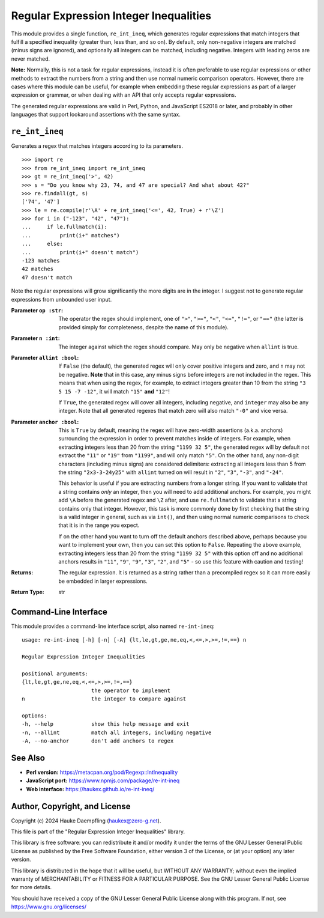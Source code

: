 Regular Expression Integer Inequalities
=======================================

This module provides a single function, ``re_int_ineq``, which generates
regular expressions that match integers that fulfill a specified inequality
(greater than, less than, and so on). By default, only non-negative integers
are matched (minus signs are ignored), and optionally all integers can be
matched, including negative. Integers with leading zeros are never matched.

**Note:** Normally, this is not a task for regular expressions, instead it is
often preferable to use regular expressions or other methods to extract the
numbers from a string and then use normal numeric comparison operators.
However, there are cases where this module can be useful, for example when
embedding these regular expressions as part of a larger expression or
grammar, or when dealing with an API that only accepts regular expressions.

The generated regular expressions are valid in Perl, Python, and JavaScript
ES2018 or later, and probably in other languages that support lookaround
assertions with the same syntax.

``re_int_ineq``
---------------

Generates a regex that matches integers according to its parameters. ::

    >>> import re
    >>> from re_int_ineq import re_int_ineq
    >>> gt = re_int_ineq('>', 42)
    >>> s = "Do you know why 23, 74, and 47 are special? And what about 42?"
    >>> re.findall(gt, s)
    ['74', '47']
    >>> le = re.compile(r'\A' + re_int_ineq('<=', 42, True) + r'\Z')
    >>> for i in ("-123", "42", "47"):
    ...     if le.fullmatch(i):
    ...         print(i+" matches")
    ...     else:
    ...         print(i+" doesn't match")
    -123 matches
    42 matches
    47 doesn't match

Note the regular expressions will grow significantly the more digits are in
the integer. I suggest not to generate regular expressions from unbounded
user input.

:Parameter ``op :str``: The operator the regex should implement, one of ``">"``,
    ``">="``, ``"<"``, ``"<="``, ``"!="``, or ``"=="`` (the latter is
    provided simply for completeness, despite the name of this module).

:Parameter ``n :int``: The integer against which the regex should compare.
    May only be negative when ``allint`` is true.

:Parameter ``allint :bool``: If ``False`` (the default), the generated regex will
    only cover positive integers and zero, and ``n`` may not be negative.
    **Note** that in this case, any minus signs before integers are not
    included in the regex. This means that when using the regex, for
    example, to extract integers greater than 10 from the string
    ``"3 5 15 -7 -12"``, it will match ``"15"`` **and** ``"12"``!

    If ``True``, the generated regex will cover all integers, including
    negative, and ``integer`` may also be any integer. Note that all
    generated regexes that match zero will also match ``"-0"`` and vice
    versa.

:Parameter ``anchor :bool``: This is ``True`` by default, meaning the regex will
    have zero-width assertions (a.k.a. anchors) surrounding the expression
    in order to prevent matches inside of integers. For example, when
    extracting integers less than 20 from the string ``"1199 32 5"``, the
    generated regex will by default not extract the ``"11"`` or ``"19"``
    from ``"1199"``, and will only match ``"5"``. On the other hand, any
    non-digit characters (including minus signs) are considered delimiters:
    extracting all integers less than 5 from the string ``"2x3-3-24y25"``
    with ``allint`` turned on will result in ``"2"``, ``"3"``, ``"-3"``,
    and ``"-24"``.

    This behavior is useful if you are extracting numbers from a longer
    string. If you want to validate that a string contains *only* an
    integer, then you will need to add additional anchors. For example,
    you might add ``\A`` before the generated regex and ``\Z`` after,
    and use ``re.fullmatch`` to validate that a string contains only that
    integer. However, this task is more commonly done by first checking
    that the string is a valid integer in general, such as via ``int()``,
    and then using normal numeric comparisons to check that it is in the
    range you expect.

    If on the other hand you want to turn off the default anchors described
    above, perhaps because you want to implement your own, then you can
    set this option to ``False``. Repeating the above example, extracting
    integers less than 20 from the string ``"1199 32 5"`` with this option
    off and no additional anchors results in ``"11"``, ``"9"``, ``"9"``,
    ``"3"``, ``"2"``, and ``"5"`` - so use this feature with caution and
    testing!

:Returns: The regular expression. It is returned as a string rather than a
    precompiled regex so it can more easily be embedded in larger
    expressions.
:Return Type: str

Command-Line Interface
----------------------

This module provides a command-line interface script, also named
``re-int-ineq``::

    usage: re-int-ineq [-h] [-n] [-A] {lt,le,gt,ge,ne,eq,<,<=,>,>=,!=,==} n

    Regular Expression Integer Inequalities

    positional arguments:
    {lt,le,gt,ge,ne,eq,<,<=,>,>=,!=,==}
                          the operator to implement
    n                     the integer to compare against

    options:
    -h, --help            show this help message and exit
    -n, --allint          match all integers, including negative
    -A, --no-anchor       don't add anchors to regex

See Also
--------

- **Perl version:** https://metacpan.org/pod/Regexp::IntInequality

- **JavaScript port:** https://www.npmjs.com/package/re-int-ineq

- **Web interface:** https://haukex.github.io/re-int-ineq/

Author, Copyright, and License
------------------------------

Copyright (c) 2024 Hauke Daempfling (haukex@zero-g.net).

This file is part of the "Regular Expression Integer Inequalities" library.

This library is free software: you can redistribute it and/or modify it under
the terms of the GNU Lesser General Public License as published by the Free
Software Foundation, either version 3 of the License, or (at your option) any
later version.

This library is distributed in the hope that it will be useful, but WITHOUT
ANY WARRANTY; without even the implied warranty of MERCHANTABILITY or FITNESS
FOR A PARTICULAR PURPOSE. See the GNU Lesser General Public License for more
details.

You should have received a copy of the GNU Lesser General Public License
along with this program. If not, see https://www.gnu.org/licenses/
